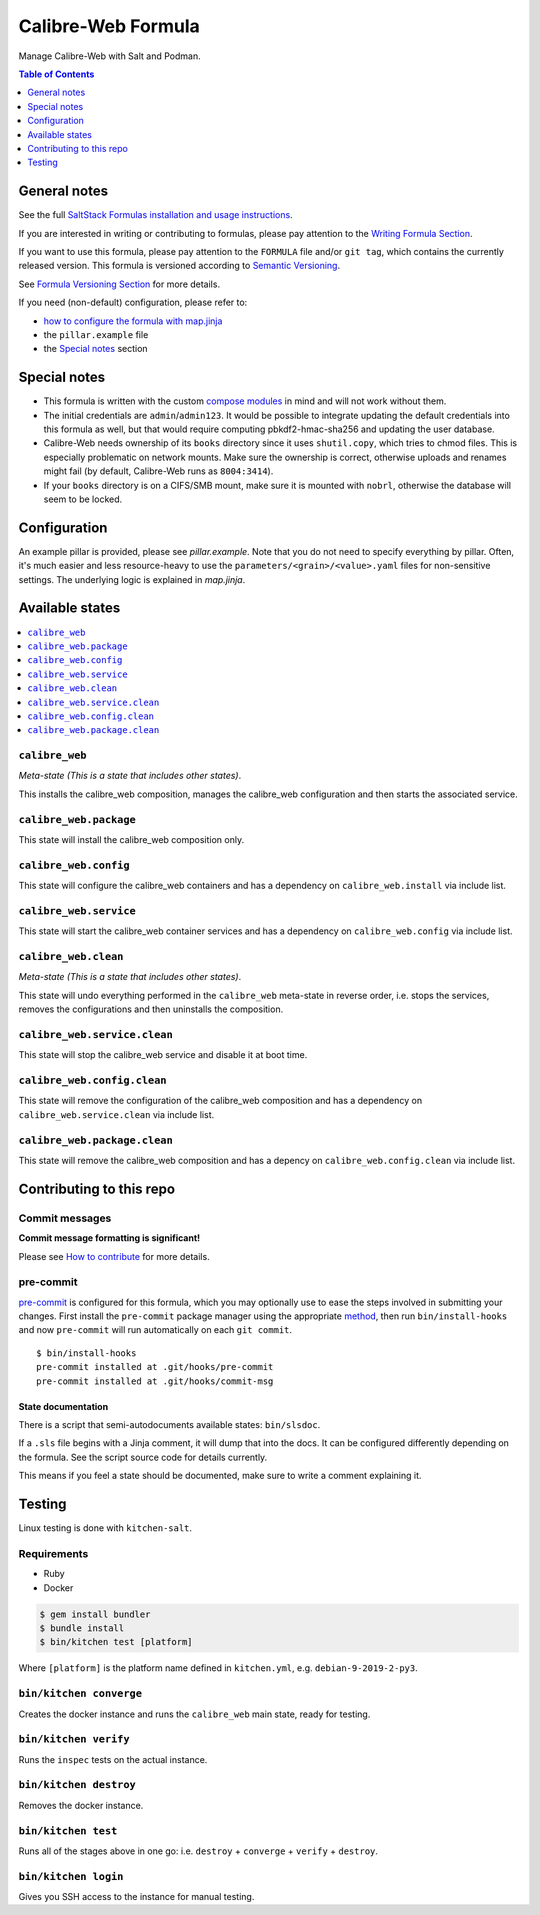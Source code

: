 .. _readme:

Calibre-Web Formula
===================

|img_sr| |img_pc|

.. |img_sr| image:: https://img.shields.io/badge/%20%20%F0%9F%93%A6%F0%9F%9A%80-semantic--release-e10079.svg
   :alt: Semantic Release
   :scale: 100%
   :target: https://github.com/semantic-release/semantic-release
.. |img_pc| image:: https://img.shields.io/badge/pre--commit-enabled-brightgreen?logo=pre-commit&logoColor=white
   :alt: pre-commit
   :scale: 100%
   :target: https://github.com/pre-commit/pre-commit

Manage Calibre-Web with Salt and Podman.

.. contents:: **Table of Contents**
   :depth: 1

General notes
-------------

See the full `SaltStack Formulas installation and usage instructions
<https://docs.saltstack.com/en/latest/topics/development/conventions/formulas.html>`_.

If you are interested in writing or contributing to formulas, please pay attention to the `Writing Formula Section
<https://docs.saltstack.com/en/latest/topics/development/conventions/formulas.html#writing-formulas>`_.

If you want to use this formula, please pay attention to the ``FORMULA`` file and/or ``git tag``,
which contains the currently released version. This formula is versioned according to `Semantic Versioning <http://semver.org/>`_.

See `Formula Versioning Section <https://docs.saltstack.com/en/latest/topics/development/conventions/formulas.html#versioning>`_ for more details.

If you need (non-default) configuration, please refer to:

- `how to configure the formula with map.jinja <map.jinja.rst>`_
- the ``pillar.example`` file
- the `Special notes`_ section

Special notes
-------------
* This formula is written with the custom `compose modules <https://github.com/lkubb/salt-podman-formula>`_ in mind and will not work without them.
* The initial credentials are ``admin``/``admin123``. It would be possible to integrate updating the default credentials into this formula as well, but that would require computing pbkdf2-hmac-sha256 and updating the user database.
* Calibre-Web needs ownership of its ``books`` directory since it uses ``shutil.copy``, which tries to chmod files. This is especially problematic on network mounts. Make sure the ownership is correct, otherwise uploads and renames might fail (by default, Calibre-Web runs as ``8004:3414``).
* If your ``books`` directory is on a CIFS/SMB mount, make sure it is mounted with ``nobrl``, otherwise the database will seem to be locked.

Configuration
-------------
An example pillar is provided, please see `pillar.example`. Note that you do not need to specify everything by pillar. Often, it's much easier and less resource-heavy to use the ``parameters/<grain>/<value>.yaml`` files for non-sensitive settings. The underlying logic is explained in `map.jinja`.

Available states
----------------

.. contents::
   :local:

``calibre_web``
^^^^^^^^^^^^^^^

*Meta-state (This is a state that includes other states)*.

This installs the calibre_web composition,
manages the calibre_web configuration and then
starts the associated service.

``calibre_web.package``
^^^^^^^^^^^^^^^^^^^^^^^

This state will install the calibre_web composition only.

``calibre_web.config``
^^^^^^^^^^^^^^^^^^^^^^

This state will configure the calibre_web containers and has a dependency on ``calibre_web.install``
via include list.

``calibre_web.service``
^^^^^^^^^^^^^^^^^^^^^^^

This state will start the calibre_web container services and has a dependency on ``calibre_web.config``
via include list.

``calibre_web.clean``
^^^^^^^^^^^^^^^^^^^^^

*Meta-state (This is a state that includes other states)*.

This state will undo everything performed in the ``calibre_web`` meta-state in reverse order, i.e.
stops the services,
removes the configurations and
then uninstalls the composition.

``calibre_web.service.clean``
^^^^^^^^^^^^^^^^^^^^^^^^^^^^^

This state will stop the calibre_web service and disable it at boot time.

``calibre_web.config.clean``
^^^^^^^^^^^^^^^^^^^^^^^^^^^^

This state will remove the configuration of the calibre_web composition and has a
dependency on ``calibre_web.service.clean`` via include list.

``calibre_web.package.clean``
^^^^^^^^^^^^^^^^^^^^^^^^^^^^^

This state will remove the calibre_web composition and has a depency on
``calibre_web.config.clean`` via include list.

Contributing to this repo
-------------------------

Commit messages
^^^^^^^^^^^^^^^

**Commit message formatting is significant!**

Please see `How to contribute <https://github.com/saltstack-formulas/.github/blob/master/CONTRIBUTING.rst>`_ for more details.

pre-commit
^^^^^^^^^^

`pre-commit <https://pre-commit.com/>`_ is configured for this formula, which you may optionally use to ease the steps involved in submitting your changes.
First install  the ``pre-commit`` package manager using the appropriate `method <https://pre-commit.com/#installation>`_, then run ``bin/install-hooks`` and
now ``pre-commit`` will run automatically on each ``git commit``. ::

  $ bin/install-hooks
  pre-commit installed at .git/hooks/pre-commit
  pre-commit installed at .git/hooks/commit-msg

State documentation
~~~~~~~~~~~~~~~~~~~
There is a script that semi-autodocuments available states: ``bin/slsdoc``.

If a ``.sls`` file begins with a Jinja comment, it will dump that into the docs. It can be configured differently depending on the formula. See the script source code for details currently.

This means if you feel a state should be documented, make sure to write a comment explaining it.

Testing
-------

Linux testing is done with ``kitchen-salt``.

Requirements
^^^^^^^^^^^^

* Ruby
* Docker

.. code-block:: bash

   $ gem install bundler
   $ bundle install
   $ bin/kitchen test [platform]

Where ``[platform]`` is the platform name defined in ``kitchen.yml``,
e.g. ``debian-9-2019-2-py3``.

``bin/kitchen converge``
^^^^^^^^^^^^^^^^^^^^^^^^

Creates the docker instance and runs the ``calibre_web`` main state, ready for testing.

``bin/kitchen verify``
^^^^^^^^^^^^^^^^^^^^^^

Runs the ``inspec`` tests on the actual instance.

``bin/kitchen destroy``
^^^^^^^^^^^^^^^^^^^^^^^

Removes the docker instance.

``bin/kitchen test``
^^^^^^^^^^^^^^^^^^^^

Runs all of the stages above in one go: i.e. ``destroy`` + ``converge`` + ``verify`` + ``destroy``.

``bin/kitchen login``
^^^^^^^^^^^^^^^^^^^^^

Gives you SSH access to the instance for manual testing.
